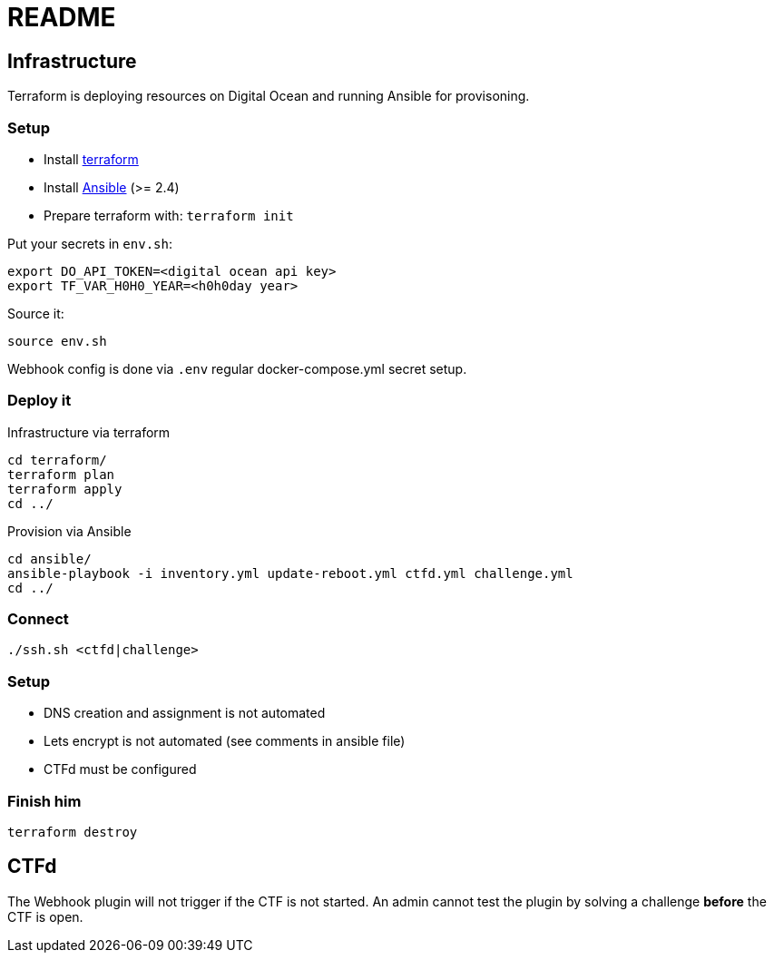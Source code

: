 = README

== Infrastructure

Terraform is deploying resources on Digital Ocean and running Ansible for provisoning.

=== Setup

* Install https://www.terraform.io[terraform]
* Install https://docs.ansible.com/ansible/latest/installation_guide/intro_installation.html[Ansible] (>= 2.4)
* Prepare terraform with: `terraform init`

Put your secrets in `env.sh`:

    export DO_API_TOKEN=<digital ocean api key>
    export TF_VAR_H0H0_YEAR=<h0h0day year>

Source it:

    source env.sh

Webhook config is done via `.env` regular docker-compose.yml secret setup.

=== Deploy it

Infrastructure via terraform

    cd terraform/
    terraform plan
    terraform apply
    cd ../

Provision via Ansible

    cd ansible/
    ansible-playbook -i inventory.yml update-reboot.yml ctfd.yml challenge.yml
    cd ../

=== Connect

    ./ssh.sh <ctfd|challenge>

=== Setup

* DNS creation and assignment is not automated
* Lets encrypt is not automated (see comments in ansible file)
* CTFd must be configured

=== Finish him

    terraform destroy

== CTFd

The Webhook plugin will not trigger if the CTF is not started. An admin cannot
test the plugin by solving a challenge *before* the CTF is open.

